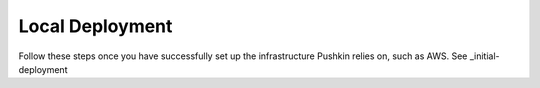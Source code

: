 .. _local-deployment:

Local Deployment
=================

Follow these steps once you have successfully set up the infrastructure Pushkin relies on, such as AWS. See _initial-deployment 
